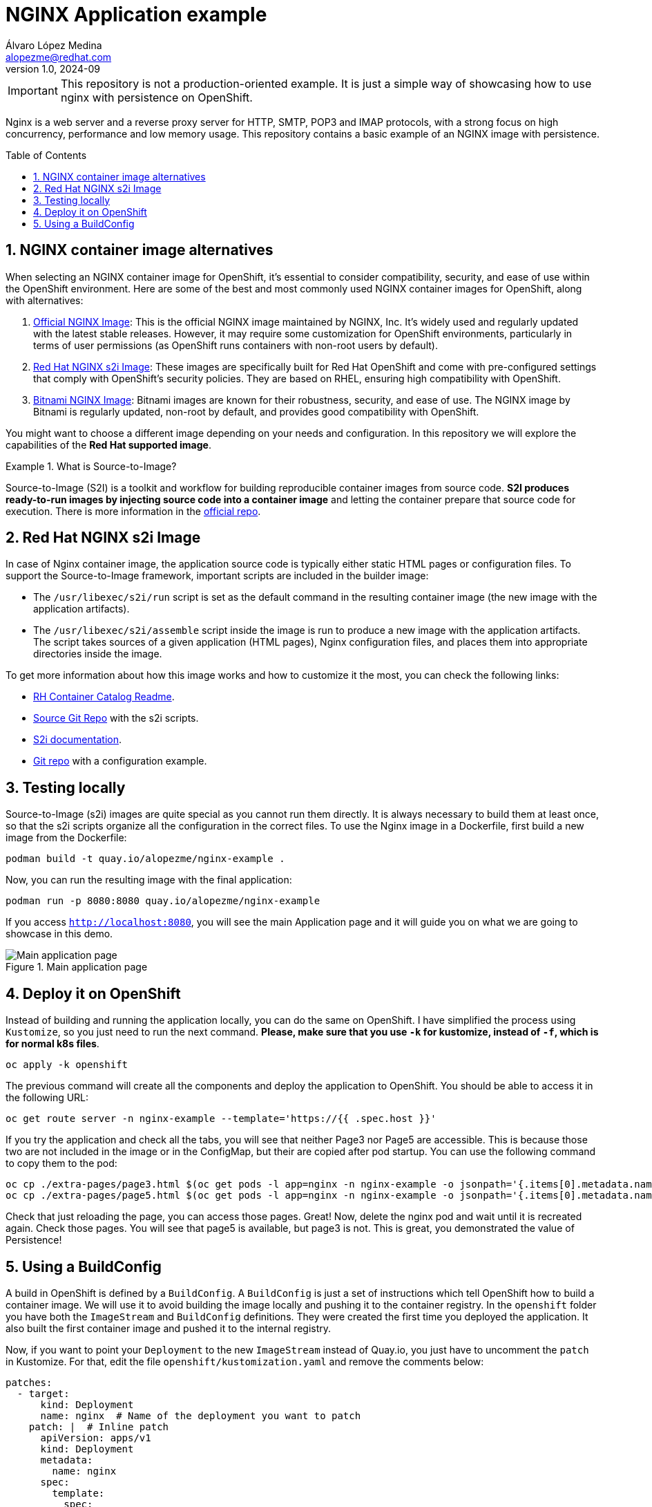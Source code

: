 = NGINX Application example
Álvaro López Medina <alopezme@redhat.com>
v1.0, 2024-09
// Metadata
:description: This repository contains a basic example of an NGINX image with persistence.
:keywords: openshift, red hat, static, nginx, html, persistence
// Create TOC wherever needed
:toc: macro
:sectanchors:
:sectnumlevels: 2
:sectnums: 
:source-highlighter: pygments
:imagesdir: docs/images
// Start: Enable admonition icons
ifdef::env-github[]
:tip-caption: :bulb:
:note-caption: :information_source:
:important-caption: :heavy_exclamation_mark:
:caution-caption: :fire:
:warning-caption: :warning:
// Icons for GitHub
:yes: :heavy_check_mark:
:no: :x:
endif::[]
ifndef::env-github[]
:icons: font
// Icons not for GitHub
:yes: icon:check[]
:no: icon:times[]
endif::[]
// End: Enable admonition icons

IMPORTANT: This repository is not a production-oriented example. It is just a simple way of showcasing how to use nginx with persistence on OpenShift.


Nginx is a web server and a reverse proxy server for HTTP, SMTP, POP3 and IMAP protocols, with a strong focus on high concurrency, performance and low memory usage. This repository contains a basic example of an NGINX image with persistence.

// Create the Table of contents here
toc::[]


== NGINX container image alternatives

When selecting an NGINX container image for OpenShift, it's essential to consider compatibility, security, and ease of use within the OpenShift environment. Here are some of the best and most commonly used NGINX container images for OpenShift, along with alternatives:

1. https://hub.docker.com/_/nginx[Official NGINX Image]: This is the official NGINX image maintained by NGINX, Inc. It's widely used and regularly updated with the latest stable releases. However, it may require some customization for OpenShift environments, particularly in terms of user permissions (as OpenShift runs containers with non-root users by default).
2. https://catalog.redhat.com/software/containers/ubi8/nginx-124/657c10c8e55cb10b6217c5af?image=66c5b48ce505cfb83a966b9d[Red Hat NGINX s2i Image]: These images are specifically built for Red Hat OpenShift and come with pre-configured settings that comply with OpenShift's security policies. They are based on RHEL, ensuring high compatibility with OpenShift.
3. https://hub.docker.com/r/bitnami/nginx[Bitnami NGINX Image]: Bitnami images are known for their robustness, security, and ease of use. The NGINX image by Bitnami is regularly updated, non-root by default, and provides good compatibility with OpenShift.

You might want to choose a different image depending on your needs and configuration. In this repository we will explore the capabilities of the *Red Hat supported image*.

.What is Source-to-Image?
====
Source-to-Image (S2I) is a toolkit and workflow for building reproducible container images from source code. *S2I produces ready-to-run images by injecting source code into a container image* and letting the container prepare that source code for execution. There is more information in the https://github.com/openshift/source-to-image[official repo].
====



== Red Hat NGINX s2i Image

In case of Nginx container image, the application source code is typically either static HTML pages or configuration files. To support the Source-to-Image framework, important scripts are included in the builder image:

* The `/usr/libexec/s2i/run` script is set as the default command in the resulting container image (the new image with the application artifacts).
* The `/usr/libexec/s2i/assemble` script inside the image is run to produce a new image with the application artifacts. The script takes sources of a given application (HTML pages), Nginx configuration files, and places them into appropriate directories inside the image.

To get more information about how this image works and how to customize it the most, you can check the following links:

* https://catalog.redhat.com/software/containers/ubi8/nginx-124/657c10c8e55cb10b6217c5af?image=66c5b48ce505cfb83a966b9d[RH Container Catalog Readme].
* https://github.com/sclorg/nginx-container/blob/master/1.24/README.md[Source Git Repo] with the s2i scripts.
* https://docs.openshift.com/container-platform/4.16/openshift_images/using_images/using-s21-images.html[S2i documentation].
* https://github.com/sclorg/nginx-ex/tree/master[Git repo] with a configuration example.


== Testing locally

Source-to-Image (s2i) images are quite special as you cannot run them directly. It is always necessary to build them at least once, so that the s2i scripts organize all the configuration in the correct files. To use the Nginx image in a Dockerfile, first build a new image from the Dockerfile:

[source, bash]
----
podman build -t quay.io/alopezme/nginx-example .
----

Now, you can run the resulting image with the final application:

[source, bash]
----
podman run -p 8080:8080 quay.io/alopezme/nginx-example
----

If you access `http://localhost:8080`, you will see the main Application page and it will guide you on what we are going to showcase in this demo.

.Main application page
image::app-main.png["Main application page"]


== Deploy it on OpenShift

Instead of building and running the application locally, you can do the same on OpenShift. I have simplified the process using `Kustomize`, so you just need to run the next command. *Please, make sure that you use `-k` for kustomize, instead of `-f`, which is for normal k8s files*.

[source, bash]
----
oc apply -k openshift
----

The previous command will create all the components and deploy the application to OpenShift. You should be able to access it in the following URL:

[source, bash]
----
oc get route server -n nginx-example --template='https://{{ .spec.host }}'
----

If you try the application and check all the tabs, you will see that neither Page3 nor Page5 are accessible. This is because those two are not included in the image or in the ConfigMap, but their are copied after pod startup. You can use the following command to copy them to the pod:

[source, bash]
----
oc cp ./extra-pages/page3.html $(oc get pods -l app=nginx -n nginx-example -o jsonpath='{.items[0].metadata.name}'):/opt/app-root/src/ -n nginx-example
oc cp ./extra-pages/page5.html $(oc get pods -l app=nginx -n nginx-example -o jsonpath='{.items[0].metadata.name}'):/opt/app-root/src/pvc-pages -n nginx-example
----

Check that just reloading the page, you can access those pages. Great! Now, delete the nginx pod and wait until it is recreated again. Check those pages. You will see that page5 is available, but page3 is not. This is great, you demonstrated the value of Persistence! 


== Using a BuildConfig

A build in OpenShift is defined by a `BuildConfig`. A `BuildConfig` is just a set of instructions which tell OpenShift how to build a container image. We will use it to avoid building the image locally and pushing it to the container registry. In the `openshift` folder you have both the `ImageStream` and `BuildConfig` definitions. They were created the first time you deployed the application. It also built the first container image and pushed it to the internal registry.

Now, if you want to point your `Deployment` to the new `ImageStream` instead of Quay.io, you just have to uncomment the `patch` in Kustomize. For that, edit the file `openshift/kustomization.yaml` and remove the comments below:

[source, yaml]
----
patches:
  - target:
      kind: Deployment
      name: nginx  # Name of the deployment you want to patch
    patch: |  # Inline patch
      apiVersion: apps/v1
      kind: Deployment
      metadata:
        name: nginx
      spec:
        template:
          spec:
            containers:
              - name: nginx
                image: nginx-example:latest  # Change to use the ImageStreamTag
----

In order to make sure that you are using the new image, you just have to check that in the footer of the `index.html` it says `This is the OCP BuildConfig version`.

Congrats! We just finished this NGINX example demo!!
